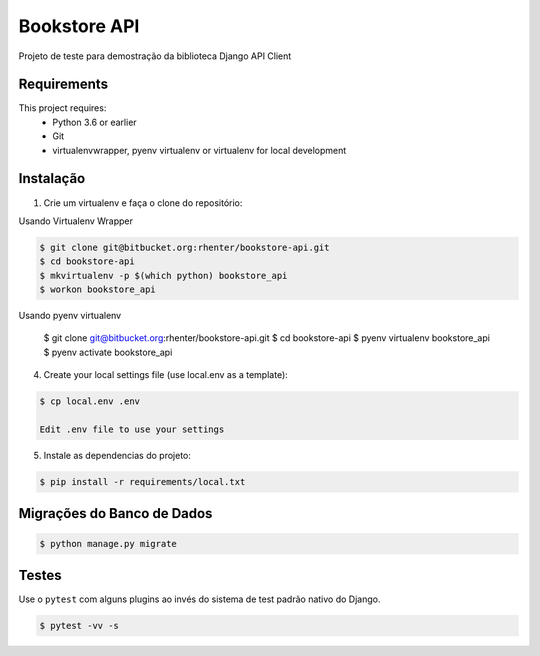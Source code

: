 =============
Bookstore API
=============

Projeto de teste para demostração da biblioteca Django API Client

Requirements
============

This project requires:
    * Python 3.6 or earlier
    * Git
    * virtualenvwrapper, pyenv virtualenv or virtualenv for local development


Instalação
==========

1. Crie um virtualenv e faça o clone do repositório:

Usando Virtualenv Wrapper

.. code-block:: shell

    $ git clone git@bitbucket.org:rhenter/bookstore-api.git
    $ cd bookstore-api
    $ mkvirtualenv -p $(which python) bookstore_api
    $ workon bookstore_api

Usando pyenv virtualenv

    $ git clone git@bitbucket.org:rhenter/bookstore-api.git
    $ cd bookstore-api
    $ pyenv virtualenv bookstore_api
    $ pyenv activate bookstore_api

4. Create your local settings file (use local.env as a template):

.. code-block:: shell

    $ cp local.env .env

    Edit .env file to use your settings

5. Instale as dependencias do projeto:

.. code-block:: shell

    $ pip install -r requirements/local.txt


Migrações do Banco de Dados
===========================


.. code-block:: shell

    $ python manage.py migrate


Testes
======

Use o ``pytest`` com alguns plugins ao invés do sistema de test padrão nativo do Django.

.. code-block:: shell

    $ pytest -vv -s
